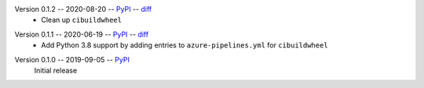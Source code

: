 Version 0.1.2 -- 2020-08-20 -- PyPI__ -- diff__
 * Clean up ``cibuildwheel``

__ https://pypi.org/project/rtmixer/0.1.2/
__ https://github.com/spatialaudio/python-rtmixer/compare/0.1.1...0.1.2

Version 0.1.1 -- 2020-06-19 -- PyPI__ -- diff__
 * Add Python 3.8 support by adding entries to ``azure-pipelines.yml``
   for ``cibuildwheel``

__ https://pypi.org/project/rtmixer/0.1.1/
__ https://github.com/spatialaudio/python-rtmixer/compare/0.1.0...0.1.1

Version 0.1.0 -- 2019-09-05 -- PyPI__
   Initial release

__ https://pypi.org/project/rtmixer/0.1.0/
